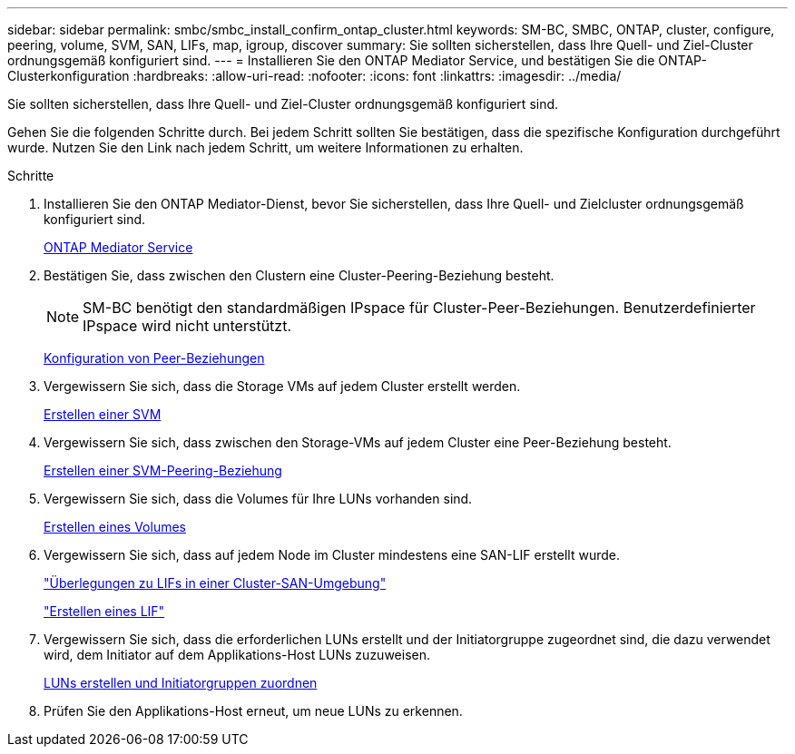 ---
sidebar: sidebar 
permalink: smbc/smbc_install_confirm_ontap_cluster.html 
keywords: SM-BC, SMBC, ONTAP, cluster, configure, peering, volume, SVM, SAN, LIFs, map, igroup, discover 
summary: Sie sollten sicherstellen, dass Ihre Quell- und Ziel-Cluster ordnungsgemäß konfiguriert sind. 
---
= Installieren Sie den ONTAP Mediator Service, und bestätigen Sie die ONTAP-Clusterkonfiguration
:hardbreaks:
:allow-uri-read: 
:nofooter: 
:icons: font
:linkattrs: 
:imagesdir: ../media/


[role="lead"]
Sie sollten sicherstellen, dass Ihre Quell- und Ziel-Cluster ordnungsgemäß konfiguriert sind.

Gehen Sie die folgenden Schritte durch. Bei jedem Schritt sollten Sie bestätigen, dass die spezifische Konfiguration durchgeführt wurde. Nutzen Sie den Link nach jedem Schritt, um weitere Informationen zu erhalten.

.Schritte
. Installieren Sie den ONTAP Mediator-Dienst, bevor Sie sicherstellen, dass Ihre Quell- und Zielcluster ordnungsgemäß konfiguriert sind.
+
xref:../mediator/index.html[ONTAP Mediator Service]

. Bestätigen Sie, dass zwischen den Clustern eine Cluster-Peering-Beziehung besteht.
+

NOTE: SM-BC benötigt den standardmäßigen IPspace für Cluster-Peer-Beziehungen. Benutzerdefinierter IPspace wird nicht unterstützt.

+
xref:../task_dp_prepare_mirror.html[Konfiguration von Peer-Beziehungen]

. Vergewissern Sie sich, dass die Storage VMs auf jedem Cluster erstellt werden.
+
xref:../smb-config/create-svms-data-access-task.html[Erstellen einer SVM]

. Vergewissern Sie sich, dass zwischen den Storage-VMs auf jedem Cluster eine Peer-Beziehung besteht.
+
xref:../peering/create-intercluster-svm-peer-relationship-93-later-task.html[Erstellen einer SVM-Peering-Beziehung]

. Vergewissern Sie sich, dass die Volumes für Ihre LUNs vorhanden sind.
+
xref:../smb-config/create-volume-task.html[Erstellen eines Volumes]

. Vergewissern Sie sich, dass auf jedem Node im Cluster mindestens eine SAN-LIF erstellt wurde.
+
link:../san-admin/lifs-cluster-concept.html["Überlegungen zu LIFs in einer Cluster-SAN-Umgebung"]

+
link:https://docs.netapp.com/ontap-9/topic/com.netapp.doc.dot-cm-sanag/GUID-4B666C44-694A-48A3-B0A9-517FA7FD2502.html?cp=13_6_4_0["Erstellen eines LIF"^]

. Vergewissern Sie sich, dass die erforderlichen LUNs erstellt und der Initiatorgruppe zugeordnet sind, die dazu verwendet wird, dem Initiator auf dem Applikations-Host LUNs zuzuweisen.
+
xref:../san-admin/create-luns-mapping-igroups-task.html[LUNs erstellen und Initiatorgruppen zuordnen]

. Prüfen Sie den Applikations-Host erneut, um neue LUNs zu erkennen.

